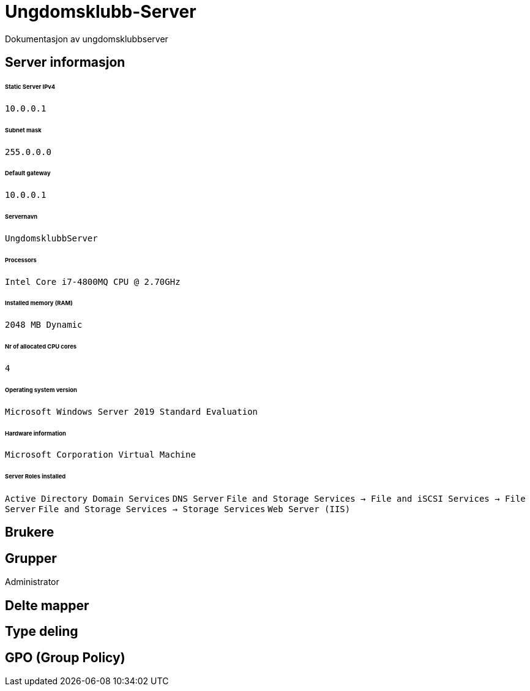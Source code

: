 = Ungdomsklubb-Server 
Dokumentasjon av ungdomsklubbserver

== Server informasjon 
====== Static Server IPv4

`10.0.0.1`

====== Subnet mask 

`255.0.0.0`

====== Default gateway

`10.0.0.1`

====== Servernavn 

`UngdomsklubbServer`

====== Processors 

`Intel Core i7-4800MQ CPU @ 2.70GHz`

====== Installed memory (RAM)

`2048 MB Dynamic`

====== Nr of allocated CPU cores 

`4`

====== Operating system version

`Microsoft Windows Server 2019 Standard Evaluation`

====== Hardware information 

`Microsoft Corporation Virtual Machine`

====== Server Roles installed

`Active Directory Domain Services`
`DNS Server`
`File and Storage Services -> File and iSCSI Services -> File Server`
`File and Storage Services -> Storage Services`
`Web Server (IIS)`

== Brukere 

== Grupper
Administrator

== Delte mapper

== Type deling

== GPO (Group Policy)
